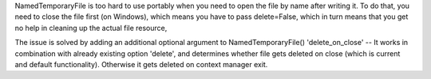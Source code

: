 NamedTemporaryFile is too hard to use portably when you need to open the file by name after writing it. To do that, you need to close the file first (on Windows), which means you have to pass delete=False, which in turn means that you get no help in cleaning up the actual file resource,

The issue is solved by adding an additional optional argument to NamedTemporaryFile()
'delete_on_close' -- It works in combination with already existing option 'delete', and determines whether file gets deleted
on close (which is current and default functionality). Otherwise it gets deleted on context manager exit.